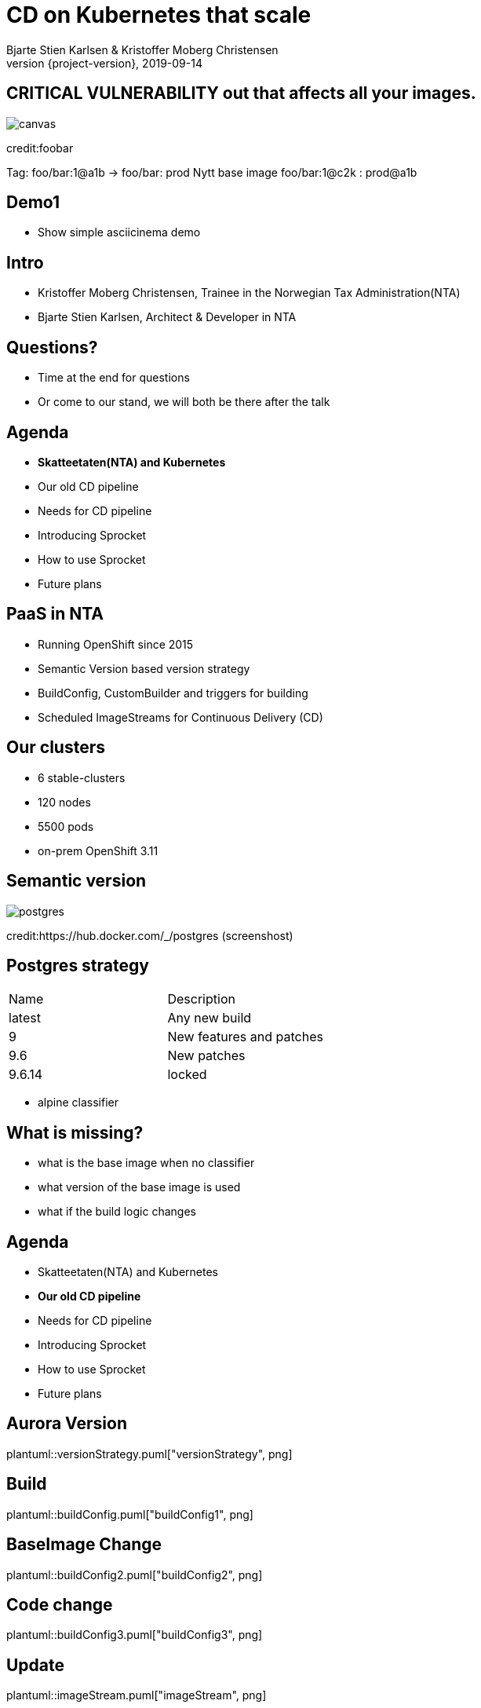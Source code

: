 :customcss: css/custom.css

[state=title]
= CD on Kubernetes that scale
Bjarte Stien Karlsen & Kristoffer Moberg Christensen
2019-09-14
:revnumber: {project-version}

//Kristoffer
[.image-slide]
== [.underline]#*CRITICAL VULNERABILITY*# out that affects all your images.
image::images/security-bug.jpg[canvas, size=cover]
[.credit]
credit:foobar

// 1:     a1b
// 1.2:   a1b
// 1.2.3: a1b*
// test:  a1b
// prod:  c5k

//tagge test -> prod
// <siste patch>> --> test

Tag: foo/bar:1@a1b -> foo/bar: prod
Nytt base image foo/bar:1@c2k : prod@a1b

// Hard kobling mellom CI (jenkins?) og hvilke miljøer som skal ha ny versjon?

// Bjarte
== Demo1
* Show simple asciicinema demo

[state=red-font]
== Intro
* Kristoffer Moberg Christensen, Trainee in the Norwegian Tax Administration(NTA)
* Bjarte Stien Karlsen, Architect & Developer in NTA

== Questions?
* Time at the end for questions
* Or come to our stand, we will both be there after the talk

// 5 min

== Agenda
* *Skatteetaten(NTA) and Kubernetes*
* Our old CD pipeline
* Needs for CD pipeline
* Introducing Sprocket
* How to use Sprocket
* Future plans

== PaaS in NTA
 * Running OpenShift since 2015
 * Semantic Version based version strategy
 * BuildConfig, CustomBuilder and triggers for building
 * Scheduled ImageStreams for Continuous Delivery (CD)

== Our clusters
* 6 stable-clusters
* 120 nodes
* 5500 pods
* on-prem OpenShift 3.11

//Kristoffer
[.left-box]
[.image-slide]
== Semantic version
image::images/postgres.png[postgres, size=cover]
[.credit]
credit:https://hub.docker.com/_/postgres (screenshost)

== Postgres strategy
[#strategies]
|===
|Name | Description
|latest |Any new build
|9 |New features and patches
|9.6 | New patches
|9.6.14 | locked
|===
 * alpine classifier

== What is missing?
 * what is the base image when no classifier
 * what version of the base image is used
 * what if the build logic changes

// 5 min

== Agenda
* Skatteetaten(NTA) and Kubernetes
* *Our old CD pipeline*
* Needs for CD pipeline
* Introducing Sprocket
* How to use Sprocket
* Future plans

// Bjarte
== Aurora Version
plantuml::versionStrategy.puml["versionStrategy", png]

== Build
plantuml::buildConfig.puml["buildConfig1", png]

== BaseImage Change
plantuml::buildConfig2.puml["buildConfig2", png]

== Code change
plantuml::buildConfig3.puml["buildConfig3", png]

// Kristoffer
== Update
plantuml::imageStream.puml["imageStream", png]

== New base image
plantuml::imageStream1.puml["imageStream1", png]

== Issue #1: Performance
Polling for new changes to lots of images all the time does not scale. Reported last javaZone.

== Issue #2: Race condition on multiple triggers
If a Pod has two containers and both have new versions who triggers first?

== Issue #3: No flow control
Updating the base image/builder will fire every single build at the same time

== Issue #4: OpenShift
Current solution ties us to OpenShift

// 10 min

== Agenda
* Skatteetaten(NTA) and Kubernetes
* Our old CD pipeline
* *Needs for CD pipeline*
* Introducing Sprocket
* How to use Sprocket
* Future plans

// Bjarte
== Needs
 * push based, reacting to events/webhooks
 * support Nexus (hosted/grouped repos)
 * support OpenShift resources
 * enable flow control
 * rate limiting

== Can OpenSource help?
 * looked at a lot of alternatives
 * most are based on polling
 * most promising is https://keel.sh/docs/#introduction[keel]
 ** supports WebHook/push based
 ** does not support OpenShift resources
 ** does not support Nexus Container Registry
 ** no flow control

== What primitives can help us here?
 * notifications from DockerRegistries
 * labels on resources enable efficient queries
 * label values have limitations, so sha1 the content.
 * CRD are possible to complex workflow/configuration

== Build our own
 * No OpenSource solution so we decided to build our own based on notifications from Nexus Container Registry notifications
 * Current solution ties us to OpenShift

// 5 min

// Kristoffer
== Agenda
* Skatteetaten(NTA) and Kubernetes
* Our old CD pipeline
* Needs for CD pipeline
* *Introducing Sprocket*
* How to use Sprocket
* Future plans

[state=left-box]
== Sprocket
image::images/sprocket.jpg[canvas, size=cover]
[.credit]
credit:https://barkpost.com/cute/the-best-muppet-dogs/

[state=red-font]
== Sprocket
plantuml::sprocket.puml["sprocket", png]

== Sprocket
* multiple instances
* leader election
* all instance are nodes but only a single leader

// Bjarte
== Node
plantuml::sprocket-flowcontrol-node.puml["sprocket-flowcontrol-node", png]

== Leader
plantuml::sprocket-flowcontrol-leader.puml["sprocket-flowcontrol-leader", png]

== Resources
plantuml::sprocket-flow.puml["sprocket-flow", png]

== One to many
 - Builds trigger both on base image and builder logic
 - Deployments can have multiple pods/init-containers


// Kristoffer
== Missing pieces
 * no resilience if event fails
 ** we get an alert from Nexus but nothing automatic

// 10 min

// Kan jeg bruke det nå?
// Hva må jeg gjøre for å ta det i bruk?
== Agenda
* Skatteetaten(NTA) and Kubernetes
* Our old CD pipeline
* Needs for CD pipeline
* Introducing Sprocket
* *How to use Sprocket*
* Future plans

== Use cases
 * Can you just start to use it?
 * It depends on how you build and version images
 * MVP support Nexus Container Registry and ImageStreams

== Version Strategy
plantuml::versionStrategy.puml["versionStrategy", png]

== Use Sprocket for rolling out "patches"
 * you rebuild an existing tag when there is a "bug"
 * usage pattern:
 ** install sprocket in your cluster
 ** configure Nexus Docker Registry global event hook
 ** label you resources

// 5 min

== Agenda
* Skatteetaten(NTA) and Kubernetes
* Our old CD pipeline
* Needs for CD pipeline
* Introducing Sprocket
* How to use Sprocket
* *Future plans*

== Support CloudEvents
 - for supporting different events then nexus

== Management
 - api to view what is in the queue
 - ability to pause an runner
 - ability to change runner parameters
 -- bulk size
 -- delay
 - approvals? (before tagging a prod docker tag require approval)

== Cache Manifest
 * invalidate cache of tags if there is a new tag
 * invalidate manifest cache if tag changed

== Fallback loop
 * Sometimes events will fail
 * Create a fallback loop that will periodically check if everything is up to date
 ** fire a ImageChangeEvent if not up to date

== Tekton
 - Can tekton be used to enable complex workflows?
 - Make a ImageChangeEvent something that fires a tekton pipeline

== Testing
 - When releasing a new base image you want to ensure that it does not impose any regressions.
 - When there is an ImageChangeEvent for a base image start a manual tekton pipeline to test it first before addings elements to the queue?

== Approval alerts to slack/mattermost
 - when a sprocket CRD fires that require approval

// 10 min
